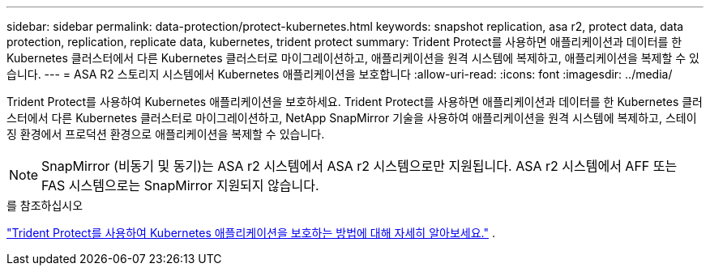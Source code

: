 ---
sidebar: sidebar 
permalink: data-protection/protect-kubernetes.html 
keywords: snapshot replication, asa r2, protect data, data protection, replication, replicate data, kubernetes, trident protect 
summary: Trident Protect를 사용하면 애플리케이션과 데이터를 한 Kubernetes 클러스터에서 다른 Kubernetes 클러스터로 마이그레이션하고, 애플리케이션을 원격 시스템에 복제하고, 애플리케이션을 복제할 수 있습니다. 
---
= ASA R2 스토리지 시스템에서 Kubernetes 애플리케이션을 보호합니다
:allow-uri-read: 
:icons: font
:imagesdir: ../media/


[role="lead"]
Trident Protect를 사용하여 Kubernetes 애플리케이션을 보호하세요. Trident Protect를 사용하면 애플리케이션과 데이터를 한 Kubernetes 클러스터에서 다른 Kubernetes 클러스터로 마이그레이션하고, NetApp SnapMirror 기술을 사용하여 애플리케이션을 원격 시스템에 복제하고, 스테이징 환경에서 프로덕션 환경으로 애플리케이션을 복제할 수 있습니다.


NOTE: SnapMirror (비동기 및 동기)는 ASA r2 시스템에서 ASA r2 시스템으로만 지원됩니다. ASA r2 시스템에서 AFF 또는 FAS 시스템으로는 SnapMirror 지원되지 않습니다.

.를 참조하십시오
link:https://docs.netapp.com/us-en/trident/trident-protect/learn-about-trident-protect.html["Trident Protect를 사용하여 Kubernetes 애플리케이션을 보호하는 방법에 대해 자세히 알아보세요."^] .
